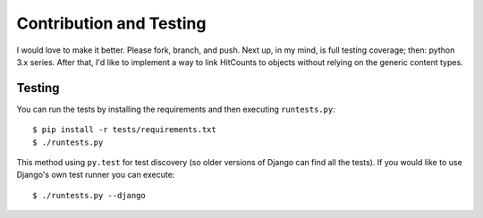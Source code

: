 Contribution and Testing
======================

I would love to make it better.  Please fork, branch, and push.  Next up, in my mind, is full testing coverage; then: python 3.x series.  After that, I'd like to implement a way to link HitCounts to objects without relying on the generic content types.

Testing
-------

You can run the tests by installing the requirements and then executing ``runtests.py``::

    $ pip install -r tests/requirements.txt
    $ ./runtests.py

This method using ``py.test`` for test discovery (so older versions of Django can find all the tests).  If you would like to use Django's own test runner you can execute::

    $ ./runtests.py --django


